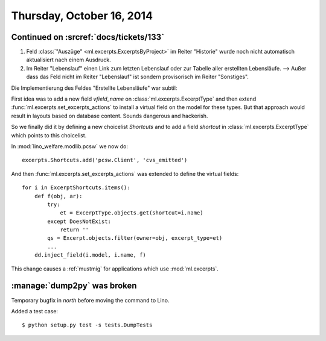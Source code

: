 ==========================
Thursday, October 16, 2014
==========================

Continued on :srcref:`docs/tickets/133`
========================================

#.  Feld :class:`"Auszüge" <ml.excerpts.ExcerptsByProject>` im Reiter
    "Historie" wurde noch nicht automatisch aktualisiert nach einem
    Ausdruck.

#.  Im Reiter "Lebenslauf" einen Link zum letzten Lebenslauf oder zur
    Tabelle aller erstellten Lebensläufe.  --> Außer dass das Feld
    nicht im Reiter "Lebenslauf" ist sondern provisorisch im Reiter
    "Sonstiges".

Die Implementierung des Feldes "Erstellte Lebensläufe" war subtil:

First idea was to add a new field `vfield_name` on
:class:`ml.excerpts.ExcerptType` and then extend
:func:`ml.excerpts.set_excerpts_actions` to install a virtual field on
the model for these types.  But that approach would result in layouts
based on database content.  Sounds dangerous and hackerish.

So we finally did it by defining a new choicelist `Shortcuts` and to
add a field `shortcut` in :class:`ml.excerpts.ExcerptType` which
points to this choicelist.

In :mod:`lino_welfare.modlib.pcsw` we now do::

  excerpts.Shortcuts.add('pcsw.Client', 'cvs_emitted')

And then :func:`ml.excerpts.set_excerpts_actions` was extended to
define the virtual fields::

  for i in ExcerptShortcuts.items():
      def f(obj, ar):
          try:
              et = ExcerptType.objects.get(shortcut=i.name)
          except DoesNotExist:
              return ''
          qs = Excerpt.objects.filter(owner=obj, excerpt_type=et)
          ...
      dd.inject_field(i.model, i.name, f)


This change causes a :ref:`mustmig` for applications which use
:mod:`ml.excerpts`.


:manage:`dump2py` was broken
============================

Temporary bugfix in `north` before moving the command to Lino. 

Added a test case::

  $ python setup.py test -s tests.DumpTests
